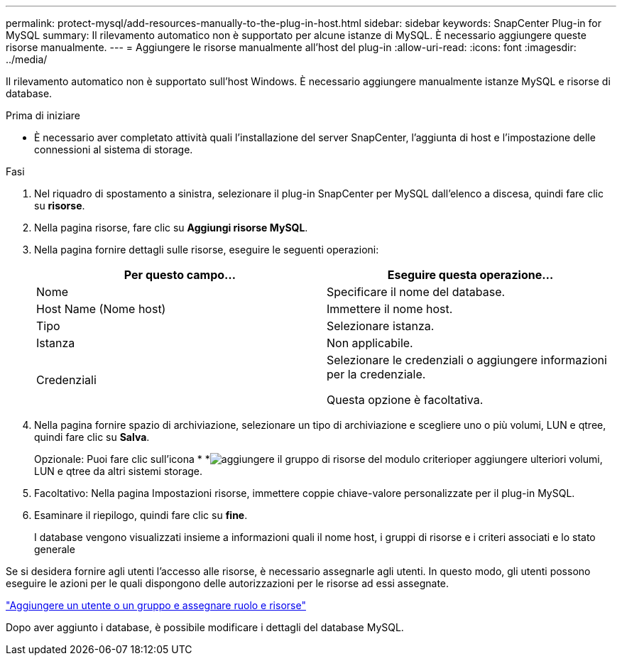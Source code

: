 ---
permalink: protect-mysql/add-resources-manually-to-the-plug-in-host.html 
sidebar: sidebar 
keywords: SnapCenter Plug-in for MySQL 
summary: Il rilevamento automatico non è supportato per alcune istanze di MySQL. È necessario aggiungere queste risorse manualmente. 
---
= Aggiungere le risorse manualmente all'host del plug-in
:allow-uri-read: 
:icons: font
:imagesdir: ../media/


[role="lead"]
Il rilevamento automatico non è supportato sull'host Windows. È necessario aggiungere manualmente istanze MySQL e risorse di database.

.Prima di iniziare
* È necessario aver completato attività quali l'installazione del server SnapCenter, l'aggiunta di host e l'impostazione delle connessioni al sistema di storage.


.Fasi
. Nel riquadro di spostamento a sinistra, selezionare il plug-in SnapCenter per MySQL dall'elenco a discesa, quindi fare clic su *risorse*.
. Nella pagina risorse, fare clic su *Aggiungi risorse MySQL*.
. Nella pagina fornire dettagli sulle risorse, eseguire le seguenti operazioni:
+
|===
| Per questo campo... | Eseguire questa operazione... 


 a| 
Nome
 a| 
Specificare il nome del database.



 a| 
Host Name (Nome host)
 a| 
Immettere il nome host.



 a| 
Tipo
 a| 
Selezionare istanza.



 a| 
Istanza
 a| 
Non applicabile.



 a| 
Credenziali
 a| 
Selezionare le credenziali o aggiungere informazioni per la credenziale.

Questa opzione è facoltativa.

|===
. Nella pagina fornire spazio di archiviazione, selezionare un tipo di archiviazione e scegliere uno o più volumi, LUN e qtree, quindi fare clic su *Salva*.
+
Opzionale: Puoi fare clic sull'icona * *image:../media/add_policy_from_resourcegroup.gif["aggiungere il gruppo di risorse del modulo criterio"]per aggiungere ulteriori volumi, LUN e qtree da altri sistemi storage.

. Facoltativo: Nella pagina Impostazioni risorse, immettere coppie chiave-valore personalizzate per il plug-in MySQL.
. Esaminare il riepilogo, quindi fare clic su *fine*.
+
I database vengono visualizzati insieme a informazioni quali il nome host, i gruppi di risorse e i criteri associati e lo stato generale



Se si desidera fornire agli utenti l'accesso alle risorse, è necessario assegnarle agli utenti. In questo modo, gli utenti possono eseguire le azioni per le quali dispongono delle autorizzazioni per le risorse ad essi assegnate.

link:https://docs.netapp.com/us-en/snapcenter/install/task_add_a_user_or_group_and_assign_role_and_assets.html["Aggiungere un utente o un gruppo e assegnare ruolo e risorse"]

Dopo aver aggiunto i database, è possibile modificare i dettagli del database MySQL.
